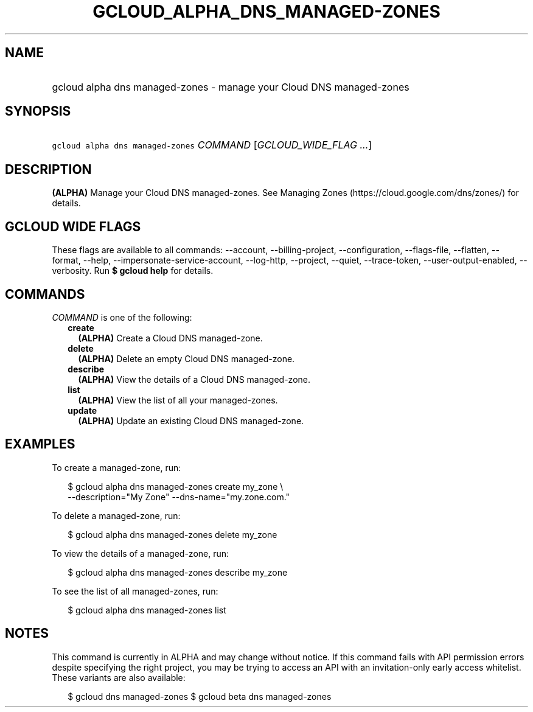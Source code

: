 
.TH "GCLOUD_ALPHA_DNS_MANAGED\-ZONES" 1



.SH "NAME"
.HP
gcloud alpha dns managed\-zones \- manage your Cloud DNS managed\-zones



.SH "SYNOPSIS"
.HP
\f5gcloud alpha dns managed\-zones\fR \fICOMMAND\fR [\fIGCLOUD_WIDE_FLAG\ ...\fR]



.SH "DESCRIPTION"

\fB(ALPHA)\fR Manage your Cloud DNS managed\-zones. See Managing Zones
(https://cloud.google.com/dns/zones/) for details.



.SH "GCLOUD WIDE FLAGS"

These flags are available to all commands: \-\-account, \-\-billing\-project,
\-\-configuration, \-\-flags\-file, \-\-flatten, \-\-format, \-\-help,
\-\-impersonate\-service\-account, \-\-log\-http, \-\-project, \-\-quiet,
\-\-trace\-token, \-\-user\-output\-enabled, \-\-verbosity. Run \fB$ gcloud
help\fR for details.



.SH "COMMANDS"

\f5\fICOMMAND\fR\fR is one of the following:

.RS 2m
.TP 2m
\fBcreate\fR
\fB(ALPHA)\fR Create a Cloud DNS managed\-zone.

.TP 2m
\fBdelete\fR
\fB(ALPHA)\fR Delete an empty Cloud DNS managed\-zone.

.TP 2m
\fBdescribe\fR
\fB(ALPHA)\fR View the details of a Cloud DNS managed\-zone.

.TP 2m
\fBlist\fR
\fB(ALPHA)\fR View the list of all your managed\-zones.

.TP 2m
\fBupdate\fR
\fB(ALPHA)\fR Update an existing Cloud DNS managed\-zone.


.RE
.sp

.SH "EXAMPLES"

To create a managed\-zone, run:

.RS 2m
$ gcloud alpha dns managed\-zones create my_zone \e
    \-\-description="My Zone" \-\-dns\-name="my.zone.com."
.RE

To delete a managed\-zone, run:

.RS 2m
$ gcloud alpha dns managed\-zones delete my_zone
.RE

To view the details of a managed\-zone, run:

.RS 2m
$ gcloud alpha dns managed\-zones describe my_zone
.RE

To see the list of all managed\-zones, run:

.RS 2m
$ gcloud alpha dns managed\-zones list
.RE



.SH "NOTES"

This command is currently in ALPHA and may change without notice. If this
command fails with API permission errors despite specifying the right project,
you may be trying to access an API with an invitation\-only early access
whitelist. These variants are also available:

.RS 2m
$ gcloud dns managed\-zones
$ gcloud beta dns managed\-zones
.RE

